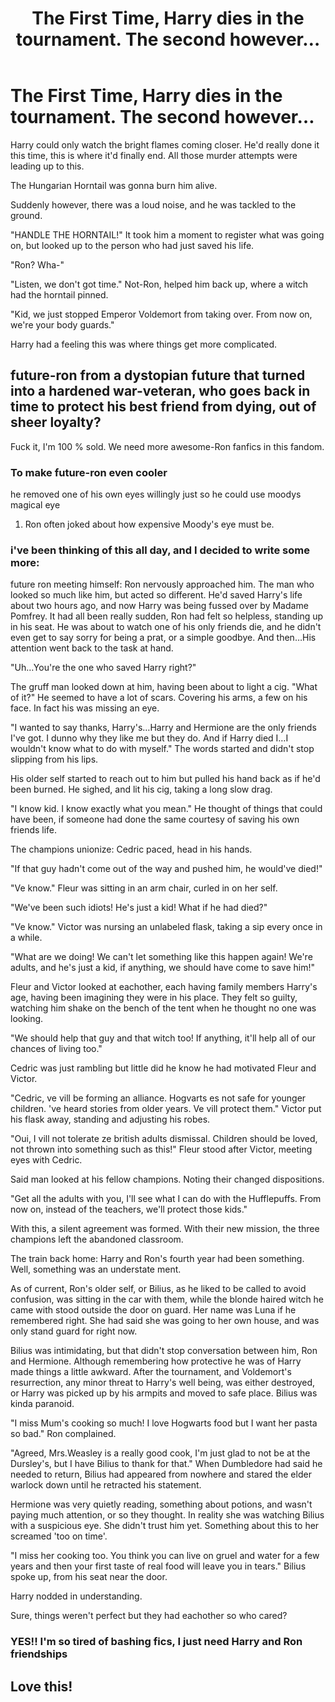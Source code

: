 #+TITLE: The First Time, Harry dies in the tournament. The second however...

* The First Time, Harry dies in the tournament. The second however...
:PROPERTIES:
:Author: Significant_Start_81
:Score: 16
:DateUnix: 1619301022.0
:DateShort: 2021-Apr-25
:FlairText: Prompt
:END:
Harry could only watch the bright flames coming closer. He'd really done it this time, this is where it'd finally end. All those murder attempts were leading up to this.

The Hungarian Horntail was gonna burn him alive.

Suddenly however, there was a loud noise, and he was tackled to the ground.

"HANDLE THE HORNTAIL!" It took him a moment to register what was going on, but looked up to the person who had just saved his life.

"Ron? Wha-"

"Listen, we don't got time." Not-Ron, helped him back up, where a witch had the horntail pinned.

"Kid, we just stopped Emperor Voldemort from taking over. From now on, we're your body guards."

Harry had a feeling this was where things get more complicated.


** future-ron from a dystopian future that turned into a hardened war-veteran, who goes back in time to protect his best friend from dying, out of sheer loyalty?

Fuck it, I'm 100 % sold. We need more awesome-Ron fanfics in this fandom.
:PROPERTIES:
:Author: daniboyi
:Score: 24
:DateUnix: 1619308902.0
:DateShort: 2021-Apr-25
:END:

*** To make future-ron even cooler

he removed one of his own eyes willingly just so he could use moodys magical eye
:PROPERTIES:
:Author: CommanderL3
:Score: 5
:DateUnix: 1619352168.0
:DateShort: 2021-Apr-25
:END:

**** Ron often joked about how expensive Moody's eye must be.
:PROPERTIES:
:Author: Vash_the_Snake
:Score: 4
:DateUnix: 1619357588.0
:DateShort: 2021-Apr-25
:END:


*** i've been thinking of this all day, and I decided to write some more:

future ron meeting himself: Ron nervously approached him. The man who looked so much like him, but acted so different. He'd saved Harry's life about two hours ago, and now Harry was being fussed over by Madame Pomfrey. It had all been really sudden, Ron had felt so helpless, standing up in his seat. He was about to watch one of his only friends die, and he didn't even get to say sorry for being a prat, or a simple goodbye. And then...His attention went back to the task at hand.

"Uh...You're the one who saved Harry right?"

The gruff man looked down at him, having been about to light a cig. "What of it?" He seemed to have a lot of scars. Covering his arms, a few on his face. In fact his was missing an eye.

"I wanted to say thanks, Harry's...Harry and Hermione are the only friends I've got. I dunno why they like me but they do. And if Harry died I...I wouldn't know what to do with myself." The words started and didn't stop slipping from his lips.

His older self started to reach out to him but pulled his hand back as if he'd been burned. He sighed, and lit his cig, taking a long slow drag.

"I know kid. I know exactly what you mean." He thought of things that could have been, if someone had done the same courtesy of saving his own friends life.

The champions unionize: Cedric paced, head in his hands.

"If that guy hadn't come out of the way and pushed him, he would've died!"

"Ve know." Fleur was sitting in an arm chair, curled in on her self.

"We've been such idiots! He's just a kid! What if he had died?"

"Ve know." Victor was nursing an unlabeled flask, taking a sip every once in a while.

"What are we doing! We can't let something like this happen again! We're adults, and he's just a kid, if anything, we should have come to save him!"

Fleur and Victor looked at eachother, each having family members Harry's age, having been imagining they were in his place. They felt so guilty, watching him shake on the bench of the tent when he thought no one was looking.

"We should help that guy and that witch too! If anything, it'll help all of our chances of living too."

Cedric was just rambling but little did he know he had motivated Fleur and Victor.

"Cedric, ve vill be forming an alliance. Hogvarts es not safe for younger children. 've heard stories from older years. Ve vill protect them." Victor put his flask away, standing and adjusting his robes.

"Oui, I vill not tolerate ze british adults dismissal. Children should be loved, not thrown into something such as this!" Fleur stood after Victor, meeting eyes with Cedric.

Said man looked at his fellow champions. Noting their changed dispositions.

"Get all the adults with you, I'll see what I can do with the Hufflepuffs. From now on, instead of the teachers, we'll protect those kids."

With this, a silent agreement was formed. With their new mission, the three champions left the abandoned classroom.

The train back home: Harry and Ron's fourth year had been something. Well, something was an understate ment.

As of current, Ron's older self, or Bilius, as he liked to be called to avoid confusion, was sitting in the car with them, while the blonde haired witch he came with stood outside the door on guard. Her name was Luna if he remembered right. She had said she was going to her own house, and was only stand guard for right now.

Bilius was intimidating, but that didn't stop conversation between him, Ron and Hermione. Although remembering how protective he was of Harry made things a little awkward. After the tournament, and Voldemort's resurrection, any minor threat to Harry's well being, was either destroyed, or Harry was picked up by his armpits and moved to safe place. Bilius was kinda paranoid.

"I miss Mum's cooking so much! I love Hogwarts food but I want her pasta so bad." Ron complained.

"Agreed, Mrs.Weasley is a really good cook, I'm just glad to not be at the Dursley's, but I have Bilius to thank for that." When Dumbledore had said he needed to return, Bilius had appeared from nowhere and stared the elder warlock down until he retracted his statement.

Hermione was very quietly reading, something about potions, and wasn't paying much attention, or so they thought. In reality she was watching Bilius with a suspicious eye. She didn't trust him yet. Something about this to her screamed 'too on time'.

"I miss her cooking too. You think you can live on gruel and water for a few years and then your first taste of real food will leave you in tears." Bilius spoke up, from his seat near the door.

Harry nodded in understanding.

Sure, things weren't perfect but they had eachother so who cared?
:PROPERTIES:
:Author: Significant_Start_81
:Score: 5
:DateUnix: 1619369898.0
:DateShort: 2021-Apr-25
:END:


*** YES!! I'm so tired of bashing fics, I just need Harry and Ron friendships
:PROPERTIES:
:Author: Significant_Start_81
:Score: 6
:DateUnix: 1619309338.0
:DateShort: 2021-Apr-25
:END:


** Love this!
:PROPERTIES:
:Author: karigan_g
:Score: 2
:DateUnix: 1619330163.0
:DateShort: 2021-Apr-25
:END:
